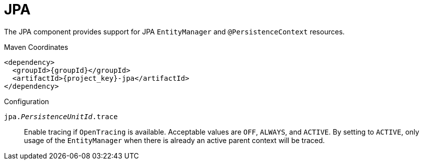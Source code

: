 [#component-jpa]
= JPA

The JPA component provides support for JPA `EntityManager` and `@PersistenceContext` resources.

.Maven Coordinates

[source,xml,subs="verbatim,attributes"]
----
<dependency>
  <groupId>{groupId}</groupId>
  <artifactId>{project_key}-jpa</artifactId>
</dependency>
----

.Configuration

`jpa._PersistenceUnitId_.trace`::
Enable tracing if `OpenTracing` is available. Acceptable values are `OFF`, `ALWAYS`, and `ACTIVE`.
By setting to `ACTIVE`, only usage of the `EntityManager` when there is already an active parent context will be traced.
